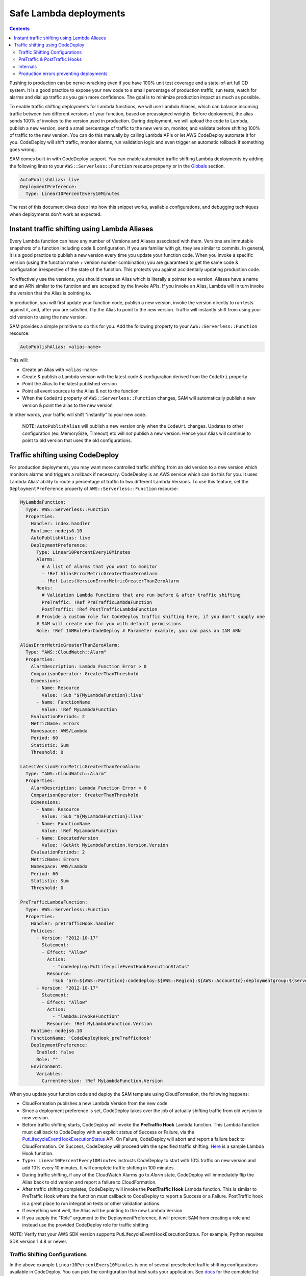 Safe Lambda deployments
=======================

.. contents::

Pushing to production can be nerve-wracking even if you have 100% unit test coverage and a state-of-art full CD system. 
It is a good practice to expose your new code to a small percentage of production traffic, run tests, watch for alarms 
and dial up traffic as you gain more confidence. The goal is to minimize production impact as much as possible. 

To enable traffic shifting deployments for Lambda functions, we will use Lambda Aliases, which can balance incoming 
traffic between two different versions of your function, based on preassigned weights. Before deployment, 
the alias sends 100% of invokes to the version used in production. During deployment, we will upload the code to Lambda,
publish a new version, send a small percentage of traffic to the new version, monitor, and validate before shifting 
100% of traffic to the new version. You can do this manually by calling Lambda APIs or let AWS CodeDeploy automate 
it for you. CodeDeploy will shift traffic, monitor alarms, run validation logic and even trigger an automatic rollback 
if something goes wrong.

SAM comes built-in with CodeDeploy support. You can enable automated traffic shifting Lambda deployments by 
adding the following lines to your ``AWS::Serverless::Function`` resource property or in the 
`Globals`_ section.

.. code:: yaml

    AutoPublishAlias: live
    DeploymentPreference:
      Type: Linear10PercentEvery10Minutes

The rest of this document dives deep into how this snippet works, available configurations, and debugging techniques
when deployments don't work as expected.

Instant traffic shifting using Lambda Aliases
---------------------------------------------

Every Lambda function can have any number of Versions and Aliases
associated with them. Versions are immutable snapshots of a function
including code & configuration. If you are familiar with git, they are
similar to commits. In general, it is a good practice to publish a new
version every time you update your function code. When you invoke a
specific version (using the function name + version number combination) you
are guaranteed to get the same code & configuration irrespective of the
state of the function. This protects you against accidentally updating
production code.

To effectively use the versions, you should create an Alias which is
literally a pointer to a version. Aliases have a name and an ARN similar
to the function and are accepted by the Invoke APIs. If you invoke an Alias,
Lambda will in turn invoke the version that the Alias is pointing to.

In production, you will first update your function code, publish a new
version, invoke the version directly to run tests against it, and, after
you are satisfied, flip the Alias to point to the new version. Traffic
will instantly shift from using your old version to using the new version.

SAM provides a simple primitive to do this for you. Add the following
property to your ``AWS::Serverless::Function`` resource:

.. code:: yaml

    AutoPublishAlias: <alias-name>

This will:

- Create an Alias with ``<alias-name>`` 
- Create & publish a Lambda version with the latest code & configuration 
  derived from the ``CodeUri`` property 
- Point the Alias to the latest published version 
- Point all event sources to the Alias & not to the function 
- When the ``CodeUri`` property of ``AWS::Serverless::Function`` changes, 
  SAM will automatically publish a new version & point the alias to the 
  new version

In other words, your traffic will shift "instantly" to your new code.

    NOTE: ``AutoPublishAlias`` will publish a new version only when the
    ``CodeUri`` changes. Updates to other configuration (ex: MemorySize,
    Timeout) etc will *not* publish a new version. Hence your Alias will
    continue to point to old version that uses the old configurations.

Traffic shifting using CodeDeploy
----------------------------------

For production deployments, you may want more controlled traffic shifting
from an old version to a new version which monitors alarms and triggers a
rollback if necessary. CodeDeploy is an AWS service which can do this
for you. It uses Lambda Alias' ability to route a percentage of traffic
to two different Lambda Versions. To use this feature, set the
``DeploymentPreference`` property of ``AWS::Serverless::Function``
resource:

.. code:: yaml

  MyLambdaFunction:
    Type: AWS::Serverless::Function
    Properties:
      Handler: index.handler
      Runtime: nodejs6.10
      AutoPublishAlias: live
      DeploymentPreference:
        Type: Linear10PercentEvery10Minutes
        Alarms:
          # A list of alarms that you want to monitor
          - !Ref AliasErrorMetricGreaterThanZeroAlarm
          - !Ref LatestVersionErrorMetricGreaterThanZeroAlarm
        Hooks:
          # Validation Lambda functions that are run before & after traffic shifting
          PreTraffic: !Ref PreTrafficLambdaFunction
          PostTraffic: !Ref PostTrafficLambdaFunction
        # Provide a custom role for CodeDeploy traffic shifting here, if you don't supply one
        # SAM will create one for you with default permissions
        Role: !Ref IAMRoleForCodeDeploy # Parameter example, you can pass an IAM ARN

  AliasErrorMetricGreaterThanZeroAlarm:
    Type: "AWS::CloudWatch::Alarm"
    Properties:
      AlarmDescription: Lambda Function Error > 0
      ComparisonOperator: GreaterThanThreshold
      Dimensions:
        - Name: Resource
          Value: !Sub "${MyLambdaFunction}:live"
        - Name: FunctionName
          Value: !Ref MyLambdaFunction
      EvaluationPeriods: 2
      MetricName: Errors
      Namespace: AWS/Lambda
      Period: 60
      Statistic: Sum
      Threshold: 0

  LatestVersionErrorMetricGreaterThanZeroAlarm:
    Type: "AWS::CloudWatch::Alarm"
    Properties:
      AlarmDescription: Lambda Function Error > 0
      ComparisonOperator: GreaterThanThreshold
      Dimensions:
        - Name: Resource
          Value: !Sub "${MyLambdaFunction}:live"
        - Name: FunctionName
          Value: !Ref MyLambdaFunction
        - Name: ExecutedVersion
          Value: !GetAtt MyLambdaFunction.Version.Version
      EvaluationPeriods: 2
      MetricName: Errors
      Namespace: AWS/Lambda
      Period: 60
      Statistic: Sum
      Threshold: 0

  PreTrafficLambdaFunction:
    Type: AWS::Serverless::Function
    Properties:
      Handler: preTrafficHook.handler
      Policies:
        - Version: "2012-10-17"
          Statement:
          - Effect: "Allow"
            Action:
              - "codedeploy:PutLifecycleEventHookExecutionStatus"
            Resource:
              !Sub 'arn:${AWS::Partition}:codedeploy:${AWS::Region}:${AWS::AccountId}:deploymentgroup:${ServerlessDeploymentApplication}/*'
        - Version: "2012-10-17"
          Statement:
          - Effect: "Allow"
            Action:
              - "lambda:InvokeFunction"
            Resource: !Ref MyLambdaFunction.Version
      Runtime: nodejs6.10
      FunctionName: 'CodeDeployHook_preTrafficHook'
      DeploymentPreference:
        Enabled: false
        Role: ""
      Environment:
        Variables:
          CurrentVersion: !Ref MyLambdaFunction.Version

When you update your function code and deploy the SAM template using
CloudFormation, the following happens:

- CloudFormation publishes a new Lambda Version from the new code
- Since a deployment preference is set, CodeDeploy takes over the job of actually shifting traffic from old version to new version.
- Before traffic shifting starts, CodeDeploy will invoke the **PreTraffic Hook** Lambda function. This Lambda function must call back to CodeDeploy with an explicit status of Success or Failure, via the PutLifecycleEventHookExecutionStatus_ API. On Failure, CodeDeploy will abort and report a failure back to CloudFormation. On Success, CodeDeploy will proceed with the specified traffic shifting. Here_ is a sample Lambda Hook function.
- ``Type: Linear10PercentEvery10Minutes`` instructs CodeDeploy to start with 10% traffic on new version and add 10% every 10 minutes. It will complete traffic shifting in 100 minutes.
- During traffic shifting, if any of the CloudWatch Alarms go to *Alarm* state, CodeDeploy will immediately flip the Alias back to old version and report a failure to CloudFormation.
- After traffic shifting completes, CodeDeploy will invoke the **PostTraffic Hook** Lambda function. This is similar to PreTraffic Hook where the function must callback to CodeDeploy to report a Success or a Failure. PostTraffic hook is a great place to run integration tests or other validation actions.
- If everything went well, the Alias will be pointing to the new Lambda Version.
- If you supply the "Role" argument to the DeploymentPreference, it will prevent SAM from creating a role and instead use the provided CodeDeploy role for traffic shifting

NOTE: Verify that your AWS SDK version supports PutLifecycleEventHookExecutionStatus. For example, Python requires SDK version 1.4.8 or newer.

.. _PutLifecycleEventHookExecutionStatus: https://docs.aws.amazon.com/codedeploy/latest/APIReference/API_PutLifecycleEventHookExecutionStatus.html

.. _Here: https://github.com/awslabs/serverless-application-model/blob/master/examples/2016-10-31/lambda_safe_deployments/src/preTrafficHook.js

Traffic Shifting Configurations
~~~~~~~~~~~~~~~~~~~~~~~~~~~~~~~

In the above example ``Linear10PercentEvery10Minutes`` is one of several preselected traffic shifting configurations 
available in CodeDeploy. You can pick the configuration that best suits your application. See docs_ for the complete list:

.. _docs: https://github.com/awslabs/serverless-application-model/blob/master/docs/safe_lambda_deployments.rst#traffic-shifting-configurations

- Canary10Percent30Minutes
- Canary10Percent5Minutes
- Canary10Percent10Minutes
- Canary10Percent15Minutes
- AllAtOnce
- Linear10PercentEvery10Minutes
- Linear10PercentEvery1Minute
- Linear10PercentEvery2Minutes
- Linear10PercentEvery3Minutes

They work as follows:

- **LinearXPercentYMinutes**: Traffic to new version will linearly increase in steps of X percentage every Y minutes. 

  Ex: ``Linear10PercentEvery10Minutes`` will add 10 percentage of traffic every 10 minute to complete in 100 minutes.

- **CanaryXPercentYMinutes**: X percent of traffic will be routed to new version for Y minutes. After Y minutes,
  100 percent of traffic will be sent to new version. Some people call this as Blue/Green deployment. 

  Ex: ``Canary10Percent15Minutes`` will send 10 percent traffic to new version and 15 minutes later complete deployment
  by sending all traffic to new version.

- **AllAtOnce**: This is an instant shifting of 100% of traffic to new version. This is useful if you want to run
  run pre/post hooks but don't want a gradual deployment. If you have a pipeline, you can set Beta/Gamma stages to 
  deploy instantly because the speed of deployments matter more than safety here.
- **Custom**: Aside from Above mentioned Configurations, Custom Codedeploy configuration are also supported.
  (Example. Type: CustomCodeDeployConfiguration)

PreTraffic & PostTraffic Hooks
~~~~~~~~~~~~~~~~~~~~~~~~~~~~~~

CodeDeploy allows you to run an arbitrary Lambda function before traffic shifting actually starts (PreTraffic Hook) 
and after it completes (PostTraffic Hook). With either hook, you have the opportunity to run logic that determines
whether the deployment must succeed or fail. For example, with PreTraffic hook you could run integration tests against
the newly created Lambda version (but not serving traffic). With PostTraffic hook, you could run end-to-end validation
checks.

Hooks are extremely powerful because:

- **Not limited by Lambda function duration**: CodeDeploy invokes the hook function asynchronously. The function will
  receive a ``deploymentId`` and ``lifecycleEventHookExecutionId`` that should be used with a call to the CodeDeploy API to report success or failure. 
  Therefore you can build a workflow that runs for several minutes or hours before completing the hook by calling the 
  CodeDeploy API.

- **New Version is created before PreTraffic Hook runs**: Before PreTraffic hook runs, the Lambda Version containing 
  the new code has been created but this version is not serving any traffic yet. Therefore, in your hook function, 
  you can directly invoke the Version to run integration tests or even pre-warm the Lambda containers before exposing it
  to production traffic.

    NOTE: The event payload delivered to the Hook function will not contain the Lambda ARN to be tested.
    We recommend adding an Environment variable to the Hook function that maintains the current Version of the Lambda requiring safe deployments

.. code:: yaml

  Environment:
    Variables:
      CurrentVersion: !Ref MySafeLambdaFunction.Version


- **Hooks are executed per-function**: Each Lambda function gets its own PreTraffic and PostTraffic hook (technically
  speaking hooks are executed once per DeploymentGroup, but in this case the DeploymentGroup contains only one Lambda
  Function). So you can customize the hooks logic to the function that is being deployed.

    NOTE: If the Hook functions are created by the same SAM template that is deployed, then make sure to turn off
    traffic shifting deployments for the hook functions. Also, the Role SAM generates for a Lambda Execution Role does not include all permissions needed for Pre and Post hook functions, since it
    will not contain the necessary permissions to call the CodeDeploy APIs or Invoke your new Lambda function for testing.
    Instead, use the Policies_ attribute to provide the CodeDeploy and Lambda permissions needed. The example also shows a Policy that provides access to the CodeDeploy resource that SAM automatically generates.
    Finally, use the ``FunctionName`` property to control the exact name of the Lambda function CloudFormation creates. Otherwise, CloudFormation will create your Lambda function with the Stack name and a unique ID added as part of the name.

.. _Policies: https://github.com/awslabs/serverless-application-model/blob/master/versions/2016-10-31.md#resource-types

.. code:: yaml

    FunctionName: 'CodeDeployHook_preTrafficHook'
    DeploymentPreference:
        Enabled: false
    Policies:
        - Version: "2012-10-17"
          Statement:
          - Effect: "Allow"
            Action:
              - "codedeploy:PutLifecycleEventHookExecutionStatus"
            Resource: "*"
        - Version: "2012-10-17"
          Statement:
          - Effect: "Allow"
            Action:
              - "lambda:InvokeFunction"
            Resource: !Ref MyLambdaFunction.Version

Checkout the lambda_safe_deployments_ folder for an example for how to create SAM template that contains a hook function.

.. _lambda_safe_deployments: https://github.com/awslabs/serverless-application-model/blob/master/examples/2016-10-31/lambda_safe_deployments

Internals
~~~~~~~~~
Internally, SAM will create the following resources in your CloudFormation stack to make all of this work:

-  One ``AWS::CodeDeploy::Application`` per stack, that is referencable via ${ServerlessDeploymentApplication}
-  One ``AWS::CodeDeploy::DeploymentGroup`` per
   ``AWS::Serverless::Function`` resource. Each Lambda Function in your
   SAM template belongs to its own Deployment Group.
-  Adds ``UpdatePolicy`` on ``AWS::Lambda::Alias`` resource that is
   connected to the function's Deployment Group resource.
-  One ``AWS::IAM::Role`` called "CodeDeployServiceRole", if no custom role is provided

CodeDeploy assumes that there are no dependencies between Deployment Groups and hence will deploy them in parallel.
Since every Lambda function is to its own CodeDeploy DeploymentGroup, they will be deployed in parallel.
The CodeDeploy service will assume the new CodeDeployServiceRole to Invoke any Pre/Post hook functions and perform the traffic shifting and Alias updates.

  NOTE: The CodeDeployServiceRole only allows InvokeFunction on functions with names prefixed with  ``CodeDeployHook_``. For example,  you should name your Hook functions as such: ``CodeDeployHook_PreTrafficHook``.

Production errors preventing deployments
~~~~~~~~~
In some situations, an issue that is happening in production may prevent you from deploying a fix. This may happen when a deployment happens when traffic is too low to register enough errors to trigger a roll back, or where someone is sending malicious traffic through to a lambda and you haven’t accounted for the scenario where they do. 

When this happens, the alarm for errors in the current lambda version is in an error state, which will cause code deploy to roll back any attempted deploys straight away.

To release code in this situation, you need to

- Go into the CodeDeploy console
- Select the application you want to deploy to
- Select the corresponding Deployment Group
- Select “Edit”
- Select “Advanced - optional”
- Select "ignore alarm configuration"
- Save the changes

Run your deployment as usual

Then once deployment has successfully run, return to the CodeDeploy console, and follow the above steps but this time deselect “ignore alarm configuration”.

.. _Globals: globals.rst
